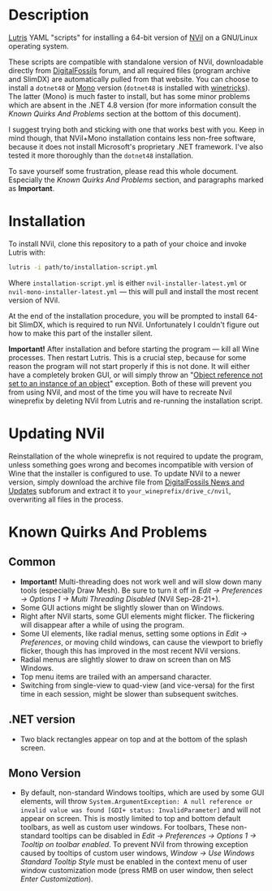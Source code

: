 * Description
[[./screenshot.png]]

[[https://github.com/lutris/lutris][Lutris]] YAML "scripts" for installing a 64-bit version of [[http://digitalfossils.com/][NVil]] on a GNU/Linux operating system.

These scripts are compatible with standalone version of NVil, downloadable directly from [[http://digitalfossils.com/nvil-forum/index.php?board=2.0][DigitalFossils]] forum, and all required files (program archive and SlimDX) are automatically pulled from that website.
You can choose to install a ~dotnet48~ or [[https://wiki.winehq.org/Mono][Mono]] version (~dotnet48~ is installed with [[https://github.com/Winetricks/winetricks][winetricks]]).
The latter (Mono) is much faster to install, but has some minor problems which are absent in the .NET 4.8 version (for more information consult the /Known Quirks And Problems/ section at the bottom of this document).

I suggest trying both and sticking with one that works best with you.
Keep in mind though, that NVil+Mono installation contains less non-free software, because it does not install Microsoft's proprietary .NET framework.
I've also tested it more thoroughly than the ~dotnet48~ installation.

To save yourself some frustration, please read this whole document.
Especially the /Known Quirks And Problems/ section, and paragraphs marked as *Important*.

* Installation
To install NVil, clone this repository to a path of your choice and invoke Lutris with:

#+begin_src bash
lutris -i path/to/installation-script.yml
#+end_src

Where ~installation-script.yml~ is either ~nvil-installer-latest.yml~ or ~nvil-mono-installer-latest.yml~ --- this will pull and install the most recent version of NVil.

At the end of the installation procedure, you will be prompted to install 64-bit SlimDX, which is required to run NVil.
Unfortunately I couldn't figure out how to make this part of the installer silent.

*Important!* After installation and before starting the program --- kill all Wine processes.
Then restart Lutris.
This is a crucial step, because for some reason the program will not start properly if this is not done.
It will either have a completely broken GUI, or will simply throw an "[[https://invidious.snopyta.org/watch?v=4V2C0X4qqLY][Object reference not set to an instance of an object]]" exception.
Both of these will prevent you from using NVil, and most of the time you will have to recreate Nvil wineprefix by deleting NVil from Lutris and re-running the installation script.

* Updating NVil
Reinstallation of the whole wineprefix is not required to update the program, unless something goes wrong and becomes incompatible with version of Wine that the installer is configured to use.
To update NVil to a newer version, simply download the archive file from [[http://digitalfossils.com/nvil-forum//index.php?board=2.0][DigitalFossils News and Updates]] subforum and extract it to ~your_wineprefix/drive_c/nvil~, overwriting all files in the process.

* Known Quirks And Problems
** Common
- *Important!* Multi-threading does not work well and will slow down many tools (especially Draw Mesh).
  Be sure to turn it off in /Edit → Preferences → Options 1 → Multi Threading Disabled/ (NVil Sep-28-21+).
- Some GUI actions might be slightly slower than on Windows.
- Right after NVil starts, some GUI elements might flicker. The flickering will disappear after a while of using the program.
- Some UI elements, like radial menus, setting some options in /Edit → Preferences/, or moving child windows, can cause the viewport to briefly flicker, though this has improved in the most recent NVil versions.
- Radial menus are slightly slower to draw on screen than on MS Windows.
- Top menu items are trailed with an ampersand character.
- Switching from single-view to quad-view (and vice-versa) for the first time in each session, might be slower than subsequent switches.
** .NET version
- Two black rectangles appear on top and at the bottom of the splash screen.
** Mono Version
- By default, non-standard Windows tooltips, which are used by some GUI elements, will throw ~System.ArgumentException: A null reference or invalid value was found [GDI+ status: InvalidParameter]~ and will not appear on screen.
  This is mostly limited to top and bottom default toolbars, as well as custom user windows.
  For toolbars, These non-standard tooltips can be disabled in /Edit → Preferences → Options 1 → Tooltip on toolbar enabled/.
  To prevent NVil from throwing exception caused by tooltips of custom user windows, /Window → Use Windows Standard Tooltip Style/ must be enabled in the context menu of user window customization mode (press RMB on user window, then select /Enter Customization/).
